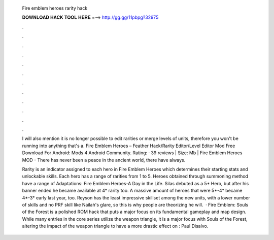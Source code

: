   Fire emblem heroes rarity hack
  
  
  
  𝐃𝐎𝐖𝐍𝐋𝐎𝐀𝐃 𝐇𝐀𝐂𝐊 𝐓𝐎𝐎𝐋 𝐇𝐄𝐑𝐄 ===> http://gg.gg/11pbpg?32975
  
  
  
  .
  
  
  
  .
  
  
  
  .
  
  
  
  .
  
  
  
  .
  
  
  
  .
  
  
  
  .
  
  
  
  .
  
  
  
  .
  
  
  
  .
  
  
  
  .
  
  
  
  .
  
  I will also mention it is no longer possible to edit rarities or merge levels of units, therefore you won't be running into anything that's a. Fire Emblem Heroes – Feather Hack/Rarity Editor/Level Editor Mod Free Download For Android: Mods 4 Android Community. Rating: · 39 reviews | Size: Mb | Fire Emblem Heroes MOD - There has never been a peace in the ancient world, there have always.
  
  Rarity is an indicator assigned to each hero in Fire Emblem Heroes which determines their starting stats and unlockable skills. Each hero has a range of rarities from 1 to 5. Heroes obtained through summoning method have a range of Adaptations: Fire Emblem Heroes-A Day in the Life. Silas debuted as a 5* Hero, but after his banner ended he became available at 4* rarity too. A massive amount of heroes that were 5*-4* became 4*-3* early last year, too. Reyson has the least impressive skillset among the new units, with a lower number of skills and no PRF skill like Nailah's glare, so this is why people are theorizing he will.  · Fire Emblem: Souls of the Forest is a polished ROM hack that puts a major focus on its fundamental gameplay and map design. While many entries in the core series utilize the weapon triangle, it is a major focus with Souls of the Forest, altering the impact of the weapon triangle to have a more drastic effect on : Paul Disalvo.
